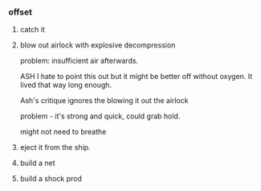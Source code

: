 *** offset

**** catch it

**** blow out airlock with explosive decompression

problem: insufficient air afterwards.

ASH I hate to point this out but it might be better off without oxygen. It lived that way long enough.

Ash's critique ignores the blowing it out the airlock

problem - it's strong and quick, could grab hold.

might not need to breathe


**** eject it from the ship.

**** build a net

**** build a shock prod


